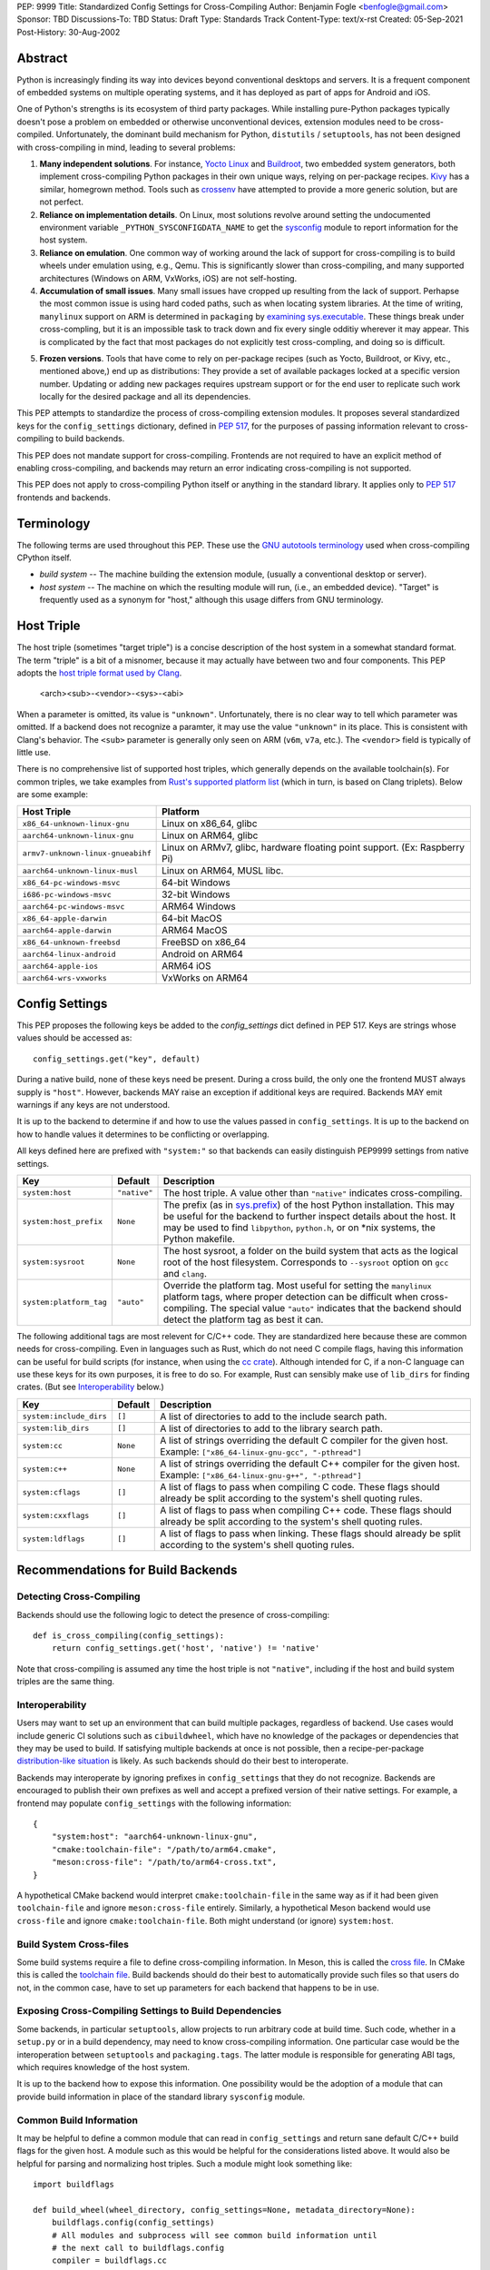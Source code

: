 PEP: 9999
Title: Standardized Config Settings for Cross-Compiling
Author: Benjamin Fogle <benfogle@gmail.com>
Sponsor: TBD
Discussions-To: TBD
Status: Draft
Type: Standards Track
Content-Type: text/x-rst
Created: 05-Sep-2021
Post-History: 30-Aug-2002


Abstract
========

Python is increasingly finding its way into devices beyond conventional
desktops and servers. It is a frequent component of embedded systems on
multiple operating systems, and it has deployed as part of apps for Android and
iOS.

One of Python's strengths is its ecosystem of third party packages. While
installing pure-Python packages typically doesn't pose a problem on embedded or
otherwise unconventional devices, extension modules need to be cross-compiled.
Unfortunately, the dominant build mechanism for Python, ``distutils`` /
``setuptools``, has not been designed with cross-compiling in mind, leading to
several problems:

1. **Many independent solutions**. For instance, `Yocto Linux`_ and `Buildroot`_,
   two embedded system generators, both implement cross-compiling Python
   packages in their own unique ways, relying on per-package recipes. `Kivy`_
   has a similar, homegrown method. Tools such as `crossenv`_ have attempted to
   provide a more generic solution, but are not perfect.

2. **Reliance on implementation details**. On Linux, most solutions revolve
   around setting the undocumented environment variable
   ``_PYTHON_SYSCONFIGDATA_NAME`` to get the `sysconfig`_ module to report
   information for the host system.

3. **Reliance on emulation**. One common way of working around the lack of
   support for cross-compiling is to build wheels under emulation using, e.g.,
   Qemu. This is significantly slower than cross-compiling, and many supported
   architectures (Windows on ARM, VxWorks, iOS) are not self-hosting.

4. **Accumulation of small issues**. Many small issues have cropped up resulting
   from the lack of support. Perhapse the most common issue is using hard coded
   paths, such as when locating system libraries. At the time of writing,
   ``manylinux`` support on ARM is determined in ``packaging`` by `examining
   sys.executable`_. These things break under cross-compling, but it is an
   impossible task to track down and fix every single odditiy wherever it may
   appear. This is complicated by the fact that most packages do not explicitly
   test cross-compling, and doing so is difficult.

.. _frozen-versions:

5. **Frozen versions**. Tools that have come to rely on per-package recipes
   (such as Yocto, Buildroot, or Kivy, etc., mentioned above,) end up as
   distributions: They provide a set of available packages locked at a specific
   version number. Updating or adding new packages requires upstream support or
   for the end user to replicate such work locally for the desired package and
   all its dependencies.

This PEP attempts to standardize the process of cross-compiling extension
modules. It proposes several standardized keys for the ``config_settings``
dictionary, defined in :pep:`517`, for the purposes of passing information
relevant to cross-compiling to build backends.

This PEP does not mandate support for cross-compiling. Frontends are not
required to have an explicit method of enabling cross-compiling, and backends
may return an error indicating cross-compiling is not supported.

This PEP does not apply to cross-compiling Python itself or anything in the
standard library. It applies only to :pep:`517` frontends and backends.

.. _Yocto Linux: https://www.yoctoproject.org/
.. _Buildroot: https://buildroot.org/
.. _Kivy: https://kivy.org/
.. _crossenv: https://github.com/benfogle/crossenv
.. _sysconfig: https://docs.python.org/3/library/sysconfig.html
.. _examining sys.executable: https://github.com/pypa/packaging/blob/21.0/packaging/_manylinux.py#L76


Terminology
===========

The following terms are used throughout this PEP. These use the `GNU autotools
terminology`_ used when cross-compiling CPython itself.

* *build system* -- The machine building the extension module, (usually a conventional
  desktop or server).
* *host system* -- The machine on which the resulting module will run, (i.e., an
  embedded device). "Target" is frequently used as a synonym for "host,"
  although this usage differs from GNU terminology.

.. _GNU autotools terminology: https://www.gnu.org/savannah-checkouts/gnu/autoconf/manual/autoconf-2.70/html_node/Specifying-Target-Triplets.html

Host Triple
===========

The host triple (sometimes "target triple") is a concise description of the
host system in a somewhat standard format. The term "triple" is a bit of a
misnomer, because it may actually have between two and four components. This
PEP adopts the `host triple format used by Clang`_.

    <arch><sub>-<vendor>-<sys>-<abi>

When a parameter is omitted, its value is ``"unknown"``. Unfortunately, there
is no clear way to tell which parameter was omitted. If a backend does not
recognize a paramter, it may use the value ``"unknown"`` in its place. This is
consistent with Clang's behavior. The ``<sub>`` parameter is generally only
seen on ARM (``v6m``, ``v7a``, etc.). The ``<vendor>`` field is typically of
little use.

There is no comprehensive list of supported host triples, which generally
depends on the available toolchain(s). For common triples, we take examples
from `Rust's supported platform list`_ (which in turn, is based on Clang
triplets).  Below are some example:

====================================== =======================================
Host Triple                            Platform
====================================== =======================================
``x86_64-unknown-linux-gnu``           Linux on x86_64, glibc
``aarch64-unknown-linux-gnu``          Linux on ARM64, glibc
``armv7-unknown-linux-gnueabihf``      Linux on ARMv7, glibc, hardware floating
                                       point support. (Ex: Raspberry Pi)
``aarch64-unknown-linux-musl``         Linux on ARM64, MUSL libc.
``x86_64-pc-windows-msvc``             64-bit Windows
``i686-pc-windows-msvc``               32-bit Windows
``aarch64-pc-windows-msvc``            ARM64 Windows
``x86_64-apple-darwin``                64-bit MacOS
``aarch64-apple-darwin``               ARM64 MacOS
``x86_64-unknown-freebsd``             FreeBSD on x86_64
``aarch64-linux-android``              Android on ARM64
``aarch64-apple-ios``                  ARM64 iOS
``aarch64-wrs-vxworks``                VxWorks on ARM64
====================================== =======================================

.. _host triple format used by Clang: https://clang.llvm.org/docs/CrossCompilation.html#target-triple
.. _Rust's supported platform list: https://doc.rust-lang.org/nightly/rustc/platform-support.html


Config Settings
===============

This PEP proposes the following keys be added to the `config_settings` dict
defined in PEP 517. Keys are strings whose values should be accessed as::

    config_settings.get("key", default)

During a native build, none of these keys need be present. During a cross
build, the only one the frontend MUST always supply is ``"host"``. However,
backends MAY raise an exception if additional keys are required. Backends MAY
emit warnings if any keys are not understood.

It is up to the backend to determine if and how to use the values passed in
``config_settings``. It is up to the backend on how to handle values it
determines to be conflicting or overlapping.

All keys defined here are prefixed with ``"system:"`` so that backends can
easily distinguish PEP9999 settings from native settings.

======================= =============== ==============================================
Key                     Default         Description
======================= =============== ==============================================
``system:host``         ``"native"``    The host triple. A value other than
                                        ``"native"`` indicates cross-compiling.
``system:host_prefix``  ``None``        The prefix (as in `sys.prefix`_) of the host
                                        Python installation. This may be useful for
                                        the backend to further inspect details about
                                        the host. It may be used to find
                                        ``libpython``, ``python.h``, or on \*nix
                                        systems, the Python makefile.
``system:sysroot``      ``None``        The host sysroot, a folder on the build system
                                        that acts as the logical root of the host
                                        filesystem. Corresponds to ``--sysroot``
                                        option on ``gcc`` and ``clang``.
``system:platform_tag`` ``"auto"``      Override the platform tag. Most useful for
                                        setting the ``manylinux`` platform tags, where
                                        proper detection can be difficult when
                                        cross-compiling. The special value ``"auto"``
                                        indicates that the backend should detect the
                                        platform tag as best it can.
======================= =============== ==============================================

The following additional tags are most relevent for C/C++ code. They are
standardized here because these are common needs for cross-compiling. Even in
languages such as Rust, which do not need C compile flags, having this
information can be useful for build scripts (for instance, when using the `cc
crate`_).  Although intended for C, if a non-C language can use these keys for
its own purposes, it is free to do so. For example, Rust can sensibly make use
of ``lib_dirs`` for finding crates. (But see `Interoperability`_ below.)

======================= =============== ==============================================
Key                     Default         Description
======================= =============== ==============================================
``system:include_dirs`` ``[]``          A list of directories to add to the include
                                        search path.
``system:lib_dirs``     ``[]``          A list of directories to add to the library
                                        search path.
``system:cc``           ``None``        A list of strings overriding the default C
                                        compiler for the given host. Example:
                                        ``["x86_64-linux-gnu-gcc", "-pthread"]``
``system:c++``          ``None``        A list of strings overriding the default C++
                                        compiler for the given host. Example:
                                        ``["x86_64-linux-gnu-g++", "-pthread"]``
``system:cflags``       ``[]``          A list of flags to pass when compiling C code.
                                        These flags should already be split according
                                        to the system's shell quoting rules.
``system:cxxflags``     ``[]``          A list of flags to pass when compiling C++
                                        code.  These flags should already be split
                                        according to the system's shell quoting rules.
``system:ldflags``      ``[]``          A list of flags to pass when linking.
                                        These flags should already be split according
                                        to the system's shell quoting rules.
======================= =============== ==============================================

.. _sys.prefix: https://docs.python.org/3/library/sys.html#sys.prefix
.. _cc crate: https://crates.io/crates/cc

Recommendations for Build Backends
==================================

Detecting Cross-Compiling
-------------------------

Backends should use the following logic to detect the presence of cross-compiling::

    def is_cross_compiling(config_settings):
        return config_settings.get('host', 'native') != 'native'

Note that cross-compiling is assumed any time the host triple is not
``"native"``, including if the host and build system triples are the same
thing.

Interoperability
----------------

Users may want to set up an environment that can build multiple packages,
regardless of backend. Use cases would include generic CI solutions such as
``cibuildwheel``, which have no knowledge of the packages or dependencies that
they may be used to build. If satisfying multiple backends at once is not
possible, then a recipe-per-package `distribution-like situation`__ is likely.
As such backends should do their best to interoperate.

__ frozen-versions_

Backends may interoperate by ignoring prefixes in ``config_settings`` that they
do not recognize. Backends are encouraged to publish their own prefixes as well
and accept a prefixed version of their native settings. For example, a frontend
may populate ``config_settings`` with the following information::

    {
        "system:host": "aarch64-unknown-linux-gnu",
        "cmake:toolchain-file": "/path/to/arm64.cmake",
        "meson:cross-file": "/path/to/arm64-cross.txt",
    }

A hypothetical CMake backend would interpret ``cmake:toolchain-file`` in the
same way as if it had been given ``toolchain-file`` and ignore
``meson:cross-file`` entirely. Similarly, a hypothetical Meson backend would
use ``cross-file`` and ignore ``cmake:toolchain-file``. Both might understand
(or ignore) ``system:host``.

Build System Cross-files
------------------------

Some build systems require a file to define cross-compiling information. In
Meson, this is called the `cross file`_. In CMake this is called the `toolchain
file`_. Build backends should do their best to automatically provide such files
so that users do not, in the common case, have to set up parameters for each
backend that happens to be in use.

.. _cross file: https://mesonbuild.com/Cross-compilation.html
.. _toolchain file: https://cmake.org/cmake/help/latest/manual/cmake-toolchains.7.html#cross-compiling

Exposing Cross-Compiling Settings to Build Dependencies
-------------------------------------------------------

Some backends, in particular ``setuptools``, allow projects to run arbitrary
code at build time. Such code, whether in a ``setup.py`` or in a build
dependency, may need to know cross-compiling information. One particular case
would be the interoperation between ``setuptools`` and ``packaging.tags``. The
latter module is responsible for generating ABI tags, which requires knowledge
of the host system.

It is up to the backend how to expose this information. One possibility would
be the adoption of a module that can provide build information in place of the
standard library ``sysconfig`` module.


Common Build Information
------------------------

It may be helpful to define a common module that can read in
``config_settings`` and return sane default C/C++ build flags for the given
host. A module such as this would be helpful for the considerations listed
above. It would also be helpful for parsing and normalizing host triples. Such
a module might look something like::

    import buildflags

    def build_wheel(wheel_directory, config_settings=None, metadata_directory=None):
        buildflags.config(config_settings)
        # All modules and subprocess will see common build information until
        # the next call to buildflags.config
        compiler = buildflags.cc
        ...

The standardization and use of such a module is left to the backends themselves.


Copyright
=========

This document is placed in the public domain or under the
CC0-1.0-Universal license, whichever is more permissive.



..
   Local Variables:
   mode: indented-text
   indent-tabs-mode: nil
   sentence-end-double-space: t
   fill-column: 70
   coding: utf-8
   End:
